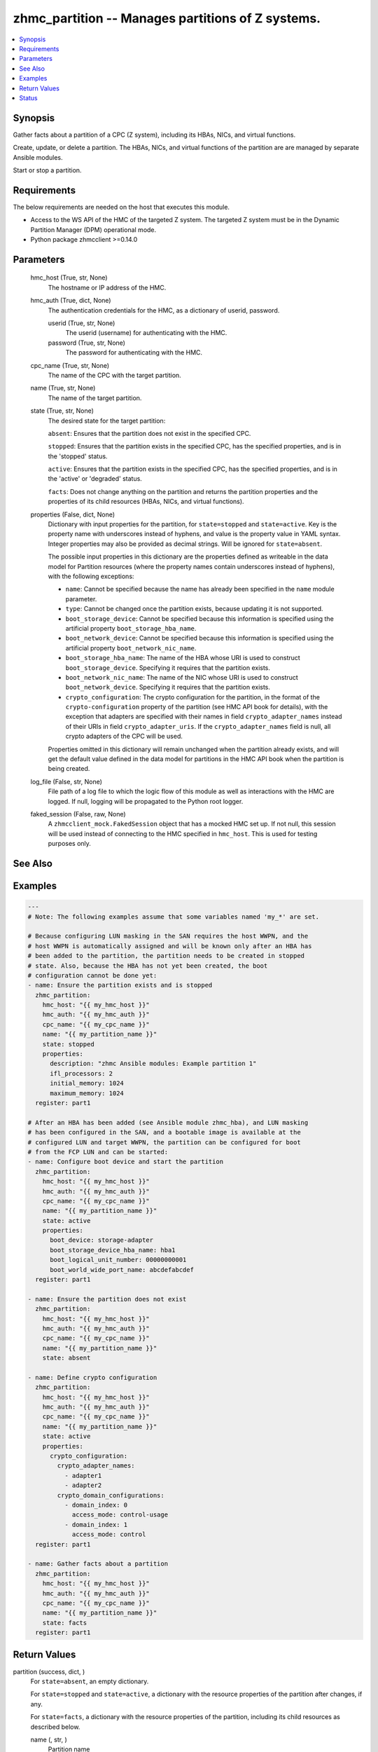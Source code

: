 .. _zhmc_partition_module:


zhmc_partition -- Manages partitions of Z systems.
==================================================

.. contents::
   :local:
   :depth: 1


Synopsis
--------

Gather facts about a partition of a CPC (Z system), including its HBAs, NICs, and virtual functions.

Create, update, or delete a partition. The HBAs, NICs, and virtual functions of the partition are are managed by separate Ansible modules.

Start or stop a partition.



Requirements
------------
The below requirements are needed on the host that executes this module.

- Access to the WS API of the HMC of the targeted Z system. The targeted Z system must be in the Dynamic Partition Manager (DPM) operational mode.
- Python package zhmcclient >=0.14.0



Parameters
----------

  hmc_host (True, str, None)
    The hostname or IP address of the HMC.


  hmc_auth (True, dict, None)
    The authentication credentials for the HMC, as a dictionary of userid, password.


    userid (True, str, None)
      The userid (username) for authenticating with the HMC.


    password (True, str, None)
      The password for authenticating with the HMC.



  cpc_name (True, str, None)
    The name of the CPC with the target partition.


  name (True, str, None)
    The name of the target partition.


  state (True, str, None)
    The desired state for the target partition:

    ``absent``: Ensures that the partition does not exist in the specified CPC.

    ``stopped``: Ensures that the partition exists in the specified CPC, has the specified properties, and is in the 'stopped' status.

    ``active``: Ensures that the partition exists in the specified CPC, has the specified properties, and is in the 'active' or 'degraded' status.

    ``facts``: Does not change anything on the partition and returns the partition properties and the properties of its child resources (HBAs, NICs, and virtual functions).


  properties (False, dict, None)
    Dictionary with input properties for the partition, for ``state=stopped`` and ``state=active``. Key is the property name with underscores instead of hyphens, and value is the property value in YAML syntax. Integer properties may also be provided as decimal strings. Will be ignored for ``state=absent``.

    The possible input properties in this dictionary are the properties defined as writeable in the data model for Partition resources (where the property names contain underscores instead of hyphens), with the following exceptions:

    * ``name``: Cannot be specified because the name has already been specified in the ``name`` module parameter.

    * ``type``: Cannot be changed once the partition exists, because updating it is not supported.

    * ``boot_storage_device``: Cannot be specified because this information is specified using the artificial property ``boot_storage_hba_name``.

    * ``boot_network_device``: Cannot be specified because this information is specified using the artificial property ``boot_network_nic_name``.

    * ``boot_storage_hba_name``: The name of the HBA whose URI is used to construct ``boot_storage_device``. Specifying it requires that the partition exists.

    * ``boot_network_nic_name``: The name of the NIC whose URI is used to construct ``boot_network_device``. Specifying it requires that the partition exists.

    * ``crypto_configuration``: The crypto configuration for the partition, in the format of the ``crypto-configuration`` property of the partition (see HMC API book for details), with the exception that adapters are specified with their names in field ``crypto_adapter_names`` instead of their URIs in field ``crypto_adapter_uris``. If the ``crypto_adapter_names`` field is null, all crypto adapters of the CPC will be used.

    Properties omitted in this dictionary will remain unchanged when the partition already exists, and will get the default value defined in the data model for partitions in the HMC API book when the partition is being created.


  log_file (False, str, None)
    File path of a log file to which the logic flow of this module as well as interactions with the HMC are logged. If null, logging will be propagated to the Python root logger.


  faked_session (False, raw, None)
    A ``zhmcclient_mock.FakedSession`` object that has a mocked HMC set up. If not null, this session will be used instead of connecting to the HMC specified in ``hmc_host``. This is used for testing purposes only.







See Also
--------

.. seealso::

   :ref:`zhmc_hba_module`
      The official documentation on the **zhmc_hba** module.
   :ref:`zhmc_nic_module`
      The official documentation on the **zhmc_nic** module.
   :ref:`zhmc_virtual_function_module`
      The official documentation on the **zhmc_virtual_function** module.


Examples
--------

.. code-block:: yaml+jinja

    
    ---
    # Note: The following examples assume that some variables named 'my_*' are set.

    # Because configuring LUN masking in the SAN requires the host WWPN, and the
    # host WWPN is automatically assigned and will be known only after an HBA has
    # been added to the partition, the partition needs to be created in stopped
    # state. Also, because the HBA has not yet been created, the boot
    # configuration cannot be done yet:
    - name: Ensure the partition exists and is stopped
      zhmc_partition:
        hmc_host: "{{ my_hmc_host }}"
        hmc_auth: "{{ my_hmc_auth }}"
        cpc_name: "{{ my_cpc_name }}"
        name: "{{ my_partition_name }}"
        state: stopped
        properties:
          description: "zhmc Ansible modules: Example partition 1"
          ifl_processors: 2
          initial_memory: 1024
          maximum_memory: 1024
      register: part1

    # After an HBA has been added (see Ansible module zhmc_hba), and LUN masking
    # has been configured in the SAN, and a bootable image is available at the
    # configured LUN and target WWPN, the partition can be configured for boot
    # from the FCP LUN and can be started:
    - name: Configure boot device and start the partition
      zhmc_partition:
        hmc_host: "{{ my_hmc_host }}"
        hmc_auth: "{{ my_hmc_auth }}"
        cpc_name: "{{ my_cpc_name }}"
        name: "{{ my_partition_name }}"
        state: active
        properties:
          boot_device: storage-adapter
          boot_storage_device_hba_name: hba1
          boot_logical_unit_number: 00000000001
          boot_world_wide_port_name: abcdefabcdef
      register: part1

    - name: Ensure the partition does not exist
      zhmc_partition:
        hmc_host: "{{ my_hmc_host }}"
        hmc_auth: "{{ my_hmc_auth }}"
        cpc_name: "{{ my_cpc_name }}"
        name: "{{ my_partition_name }}"
        state: absent

    - name: Define crypto configuration
      zhmc_partition:
        hmc_host: "{{ my_hmc_host }}"
        hmc_auth: "{{ my_hmc_auth }}"
        cpc_name: "{{ my_cpc_name }}"
        name: "{{ my_partition_name }}"
        state: active
        properties:
          crypto_configuration:
            crypto_adapter_names:
              - adapter1
              - adapter2
            crypto_domain_configurations:
              - domain_index: 0
                access_mode: control-usage
              - domain_index: 1
                access_mode: control
      register: part1

    - name: Gather facts about a partition
      zhmc_partition:
        hmc_host: "{{ my_hmc_host }}"
        hmc_auth: "{{ my_hmc_auth }}"
        cpc_name: "{{ my_cpc_name }}"
        name: "{{ my_partition_name }}"
        state: facts
      register: part1




Return Values
-------------

partition (success, dict, )
  For ``state=absent``, an empty dictionary.

  For ``state=stopped`` and ``state=active``, a dictionary with the resource properties of the partition after changes, if any.

  For ``state=facts``, a dictionary with the resource properties of the partition, including its child resources as described below.


  name (, str, )
    Partition name


  {property} (, any, )
    Additional properties of the partition, as described in the HMC WS-API book (using hyphens (-) in the property names).


  hbas (, list, )
    HBAs of the partition (for ``state=facts``).


    name (, str, )
      HBA name


    {property} (, any, )
      Additional properties of the HBA, as described in the HMC WS-API book (using hyphens (-) in the property names).



  nics (, list, )
    NICs of the partition (for ``state=facts``).


    name (, str, )
      NIC name


    {property} (, any, )
      Additional properties of the NIC, as described in the HMC WS-API book (using hyphens (-) in the property names).



  virtual-functions (, list, )
    Virtual functions of the partition (for ``state=facts``).


    name (, str, )
      VF name


    {property} (, any, )
      Additional properties of the VF, as described in the HMC WS-API book (using hyphens (-) in the property names).







Status
------




- This module is guaranteed to have backward compatible interface changes going forward. *[stableinterface]*


- This module is maintained by community.



Authors
~~~~~~~

- Andreas Maier (@andy-maier)
- Andreas Scheuring (@scheuran)
- Juergen Leopold (@leopoldjuergen)

